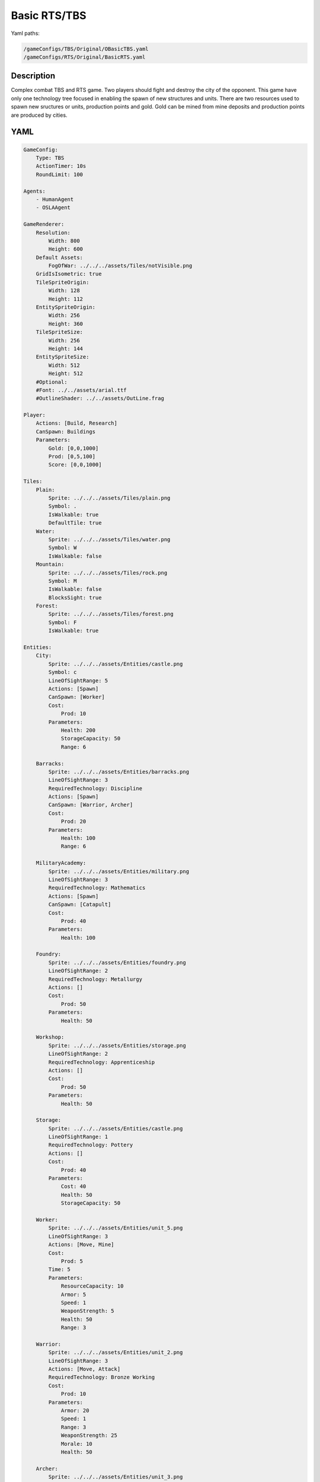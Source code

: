 ###############
Basic RTS/TBS
###############

Yaml paths:

.. code-block:: c++

    /gameConfigs/TBS/Original/OBasicTBS.yaml
    /gameConfigs/RTS/Original/BasicRTS.yaml

.. only:: html

   .. figure:: ../../images/noNameGameTBS.gif

++++++++++++++++++++
Description
++++++++++++++++++++

Complex combat TBS and RTS game. Two players should fight and destroy the city of the opponent.
This game have only one technology tree focused in enabling the spawn of new structures and units.
There are two resources used to spawn new sructures or units, production points and gold. Gold can be mined from mine deposits and production points are produced by cities.

++++++++++++++++++++
YAML
++++++++++++++++++++
.. code-block:: yaml

    GameConfig:
        Type: TBS
        ActionTimer: 10s
        RoundLimit: 100

    Agents:
        - HumanAgent
        - OSLAAgent

    GameRenderer:
        Resolution:
            Width: 800
            Height: 600
        Default Assets:
            FogOfWar: ../../../assets/Tiles/notVisible.png
        GridIsIsometric: true
        TileSpriteOrigin:
            Width: 128
            Height: 112
        EntitySpriteOrigin:
            Width: 256
            Height: 360
        TileSpriteSize:
            Width: 256
            Height: 144
        EntitySpriteSize:
            Width: 512
            Height: 512
        #Optional:
        #Font: ../../assets/arial.ttf
        #OutlineShader: ../../assets/OutLine.frag

    Player:
        Actions: [Build, Research]
        CanSpawn: Buildings
        Parameters:
            Gold: [0,0,1000]
            Prod: [0,5,100]
            Score: [0,0,1000]

    Tiles:
        Plain:
            Sprite: ../../../assets/Tiles/plain.png
            Symbol: .
            IsWalkable: true
            DefaultTile: true
        Water:
            Sprite: ../../../assets/Tiles/water.png
            Symbol: W
            IsWalkable: false
        Mountain:
            Sprite: ../../../assets/Tiles/rock.png
            Symbol: M
            IsWalkable: false
            BlocksSight: true
        Forest:
            Sprite: ../../../assets/Tiles/forest.png
            Symbol: F
            IsWalkable: true

    Entities:
        City:
            Sprite: ../../../assets/Entities/castle.png
            Symbol: c
            LineOfSightRange: 5
            Actions: [Spawn]
            CanSpawn: [Worker]
            Cost:
                Prod: 10
            Parameters:
                Health: 200
                StorageCapacity: 50
                Range: 6

        Barracks:
            Sprite: ../../../assets/Entities/barracks.png
            LineOfSightRange: 3
            RequiredTechnology: Discipline
            Actions: [Spawn]
            CanSpawn: [Warrior, Archer]
            Cost:
                Prod: 20
            Parameters:
                Health: 100
                Range: 6

        MilitaryAcademy:
            Sprite: ../../../assets/Entities/military.png
            LineOfSightRange: 3
            RequiredTechnology: Mathematics
            Actions: [Spawn]
            CanSpawn: [Catapult]
            Cost:
                Prod: 40
            Parameters:
                Health: 100

        Foundry:
            Sprite: ../../../assets/Entities/foundry.png
            LineOfSightRange: 2
            RequiredTechnology: Metallurgy
            Actions: []
            Cost:
                Prod: 50
            Parameters:
                Health: 50
                
        Workshop:
            Sprite: ../../../assets/Entities/storage.png
            LineOfSightRange: 2
            RequiredTechnology: Apprenticeship
            Actions: []
            Cost:
                Prod: 50
            Parameters:
                Health: 50

        Storage:
            Sprite: ../../../assets/Entities/castle.png
            LineOfSightRange: 1
            RequiredTechnology: Pottery
            Actions: []
            Cost:
                Prod: 40
            Parameters:
                Cost: 40
                Health: 50
                StorageCapacity: 50

        Worker:
            Sprite: ../../../assets/Entities/unit_5.png
            LineOfSightRange: 3
            Actions: [Move, Mine]
            Cost:
                Prod: 5
            Time: 5
            Parameters:
                ResourceCapacity: 10
                Armor: 5
                Speed: 1
                WeaponStrength: 5
                Health: 50
                Range: 3
                
        Warrior:
            Sprite: ../../../assets/Entities/unit_2.png
            LineOfSightRange: 3
            Actions: [Move, Attack]
            RequiredTechnology: Bronze Working
            Cost:
                Prod: 10
            Parameters:
                Armor: 20
                Speed: 1
                Range: 3
                WeaponStrength: 25
                Morale: 10
                Health: 50
                
        Archer:
            Sprite: ../../../assets/Entities/unit_3.png
            LineOfSightRange: 3
            Actions: [Move, Attack]
            RequiredTechnology: Archery
            Cost:
                Prod: 15
            Parameters:
                Armor: 15
                Speed: 1
                Range: 6
                WeaponStrength: 15
                ReloadTime: 2
                Morale: 10
                Health: 30
                
        Catapult:
            Sprite: ../../../assets/Entities/unit_4.png
            LineOfSightRange: 3
            Actions: [Move, Attack]
            RequiredTechnology: Engineering
            Cost:
                Prod: 20
            Parameters:
                Armor: 10
                Speed: 1
                Range: 15
                WeaponStrength: 40
                ReloadTime: 3
                Morale: 5
                Health: 60

        GoldVein:
            Sprite: ../../../assets/Entities/gold_chest.png
            Symbol: g
            LineOfSightRange: 6
            Actions: []
            Parameters:
                Gold: 200

    EntityGroups:
        Units: [Worker, Warrior, Archer, Catapult]
        Buildings: [City, Barracks, MilitaryAcademy, Foundry, Workshop, Storage]
        Attackable: [City, Barracks, MilitaryAcademy, Foundry, Workshop, Storage, Worker, Warrior, Archer, Catapult]

    Actions:
        # Attack Actions
        Attack:
            Type: EntityAction
            Cooldown: 1
            Targets:
                Target:
                    Type: Entity
                    ValidTargets: Attackable
                    SamplingMethod:
                        Type: Neighbours
                        Options:
                            Shape: AllPositions
                    Conditions:
                        - "DifferentPlayer(Source, Target)"
                        - "InRange(Source, Target, Source.Range)"
            Effects:
                - "Attack(Target.Health, Source.WeaponStrength)"

        # Move Actions
        Move:
            Type: EntityAction
            Cooldown: 1
            Targets:
                Target:
                    Type: Position
                    SamplingMethod: 
                        Type: Dijkstra
                        Options:
                            SearchSize: 2
                            AllowDiagonals: false
                    #    Type: Neighbours
                    #    Options:
                    #        Shape: Circle
                    #        Size: 1
                    Conditions:
                        - "IsWalkable(Target)"
            Effects:
                - "Move(Source, Target)"

        #Research
        Research:
            Type: PlayerAction
            Cooldown: 0
            Targets:
                Target:
                    Type: Technology
                    ValidTargets: All  
                    Conditions:
                        - "CanResearch(Source, Target)"
                        - "CanAfford(Source, Target)"
            TriggerComplete:
                - "HasElapsedTick(Target.Time)"
            OnStart:
                - "PayCost(Source, Target)"
            OnComplete:
                - "Research(Source, Target)"
                - "ModifyResource(Source.Score, 10)"

        
        Mine:
            Type: EntityAction
            Cooldown: 1
            Targets:
                Target:
                    Type: Entity
                    ValidTargets: GoldVein
                    SamplingMethod: 
                        Type: Neighbours
                        Options:
                            Shape: Circle
                            Size: 2
                    Conditions:
                        - "ResourceGreaterEqual(Target.Gold, 40)"
            Effects:
                - "Transfer(Target.Gold, Source.Player.Gold, 40)"

        #Spawn
        Spawn:
            Type: EntityAction
            Cooldown: 0
            Targets:
                EntityTypeTarget:
                    Type: EntityType
                    ValidTargets: Units
                    Conditions:
                        - "CanSpawn(Source, EntityTypeTarget)"
                        - "CanAfford(Source.Player, EntityTypeTarget)"
                TargetPosition:
                    Type: Position
                    SamplingMethod: 
                        Type: Neighbours
                        Options:
                            Shape: Circle
                            Size: 2
                    Conditions:
                        - "IsWalkable(TargetPosition)"
                        - "IsNotOccupiedGrid(TargetPosition, Source)"

            Effects:
                - "SpawnEntity(Source, EntityTypeTarget, TargetPosition)"
                - "PayCost(Source.Player, EntityTypeTarget)"
                - "ModifyResource(Source.Player.Score, 2)"

        #Build
        Build:
            Type: PlayerAction
            Cooldown: 1
            Targets:
                EntityTypeTarget:
                    Type: EntityType
                    ValidTargets: Buildings
                    Conditions:
                        - "CanAfford(Source, EntityTypeTarget)"
                        - "CanSpawn(Source, EntityTypeTarget)"

                TargetPosition:
                    Type: Position
                    SamplingMethod:
                        Type: Neighbours
                        Options:
                            Shape: AllPositions
                    Conditions:
                        - "IsWalkable(TargetPosition)"
                        - "IsNotOccupiedGrid(TargetPosition, EntityTypeTarget)"

            Effects:
                - "SpawnEntity(Source, EntityTypeTarget, TargetPosition)"
                - "PayCost(Source, EntityTypeTarget)"
                - "ModifyResource(Source.Score, 5)"

    TechnologyTrees:
        SingleTree:
            Mining:
                Description: Base technology
                Cost:
                    Prod: 10
                Time: 2
            Discipline:
                Description: Enables barracks construction.
                Requirements: [Mining]
                Cost:
                    Prod: 15
                Time: 2
            Pottery:
                Description: Allows to construct a Storage.
                Requirements: [Mining]
                Cost:
                    Prod: 10
                Time: 2
            Mathematics:
                Description: Here you can build a military academy
                Requirements: [Mining]
                Cost:
                    Prod: 15
                Time: 2
            Archery:
                Description: Here you can spawn archers.
                Requirements: [Discipline]
                Cost:
                    Gold: 20
                Time: 5
            Bronze Working:
                Description: Here you can spawn warriors.
                Requirements: [Discipline]
                Cost:
                    Gold: 20
                Time: 5
            Apprenticeship:
                Description: Here you can build a workshop.
                Requirements: [Pottery]
                Cost:
                    Gold: 30
                Time: 5
            Metallurgy:
                Description: Here you can build a foundry.
                Requirements: [Apprenticeship]
                Cost:
                    Gold: 40
                Time: 8
            Engineering:
                Description: Here you can spawn a catapult.
                Requirements: [Mathematics]
                Cost:
                    Gold: 30
                Time: 5
                

    Board:
        GenerationType: Manual
        Layout: |-
            M  M  M  M  M  M  M  M  M  M  M  M  M  M  M  M  M  M  M  M  M  M  M  M  M  M  M  M  M  M  M  M
            M  .  .  .  .  .  .  .  .  .  .  .  .  .  M  .  .  .  .  .  .  .  .  g  .  .  .  .  .  .  .  M
            M  .  .  .  .  .  .  .  .  .  .  .  .  .  .  .  .  .  .  .  .  .  .  .  .  g  .  .  .  .  .  M
            M  .  .  .  .  F  F  F  .  .  .  .  .  .  .  .  .  .  .  .  .  .  .  .  .  .  .  .  .  .  .  M
            M  .  .  .  .  .  F  .  .  W  W  .  .  .  .  .  .  .  .  .  .  .  .  .  .  g  .  .  .  .  .  M
            M  .  .  g  .  .  .  .  .  W  W  .  .  .  .  .  .  c1 .  .  .  .  M  M  .  .  .  .  .  M  M  M
            M  .  .  g  .  .  .  .  .  .  W  W  W  W  .  .  .  .  .  .  .  .  W  W  W  W  W  W  W  W  W  W
            M  .  .  g  .  .  g  g  g  .  W  W  W  W  .  .  .  .  .  .  .  .  W  W  W  W  W  W  W  W  W  W
            M  M  M  g  .  .  .  .  g  .  .  .  W  W  W  W  W  W  W  W  W  W  W  W  W  W  W  W  W  W  W  W
            M  .  .  .  .  .  .  .  .  .  .  .  .  W  W  W  W  W  W  W  W  W  W  W  W  W  W  W  W  W  W  W
            M  .  .  .  .  .  .  M  M  M  M  M  M  M  M  M  M  M  M  M  M  M  M  M  M  M  .  W  W  W  W  W
            M  M  M  .  .  .  .  .  .  .  .  .  .  .  .  .  .  .  .  .  .  .  .  .  .  .  .  W  W  W  W  W
            M  .  .  .  g  .  .  .  .  .  .  .  .  .  .  .  .  .  .  .  .  .  .  .  .  .  .  .  .  .  .  M
            M  .  .  g  .  .  F  F  F  F  .  .  .  .  .  .  .  c0 .  .  .  .  .  .  .  g  .  .  .  .  .  M
            M  M  M  g  .  .  .  F  F  .  .  .  .  .  .  .  .  .  .  .  .  .  .  .  .  g  .  .  .  .  .  M
            M  .  .  .  .  .  .  .  .  .  .  .  .  .  .  .  .  .  .  .  .  .  .  g  .  .  .  .  .  .  .  M
            M  M  M  M  M  M  M  M  M  M  M  M  M  M  M  M  M  M  M  M  M  M  M  M  M  M  M  M  M  M  M  M
                    
    ForwardModel:
        LoseConditions: #If true: Player -> cant play
            HasNoCity:
            - "HasNoEntity(Source, City)"

        Trigger:
            - OnTick:
                Type: Entity
                ValidTargets: City
                Conditions:
                    - "IsPlayerEntity(Source)"
                Effects:
                    - "ModifyResource(Source.Player.Prod, 1)"
            - OnTick:
                Type: Entity
                ValidTargets: Workshop
                Conditions:
                    - "IsPlayerEntity(Source)"
                Effects:
                    - "ModifyResource(Source.Player.Prod, 2)"
            - OnTick:
                Type: Entity
                ValidTargets: Foundry
                Conditions:
                    - "IsPlayerEntity(Source)"
                    - "ResourceGreaterEqual(Source.Player.Gold, 2)"
                Effects:
                    - "ModifyResource(Source.Player.Gold, -2)"
                    - "ModifyResource(Source.Player.Prod, 4)"

    #Game Description
    GameDescription:
        Type: CombatGame
        Actions:
            Move: [Move]
            Research: [Research]
            Gather: [Mine]
            Spawn: [Spawn, Build]
            Attack: [Attack]
        Entities:
            Base: [City]
            Building: [City, Barracks, MilitaryAcademy, Foundry, Workshop, Storage]
            Spawner: [City, Barracks, MilitaryAcademy]
            Unit: [Worker, Warrior, Archer, Catapult]
            Fighter: [Warrior, Archer, Catapult]
            NoFighter: [Worker]
            Melee: [Warrior]
            Ranged: [Archer, Catapult]